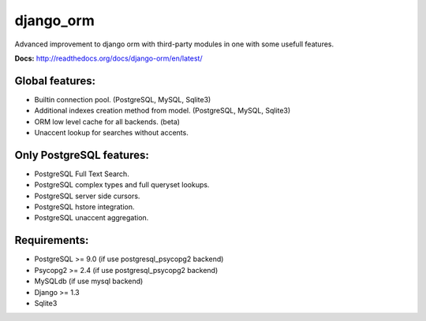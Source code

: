 django_orm
==========

Advanced improvement to django orm with third-party modules in one with some usefull features.

**Docs:** http://readthedocs.org/docs/django-orm/en/latest/

Global features:
----------------

* Builtin connection pool. (PostgreSQL, MySQL, Sqlite3)
* Additional indexes creation method from model. (PostgreSQL, MySQL, Sqlite3)
* ORM low level cache for all backends. (beta)
* Unaccent lookup for searches without accents.

Only PostgreSQL features:
-------------------------

* PostgreSQL Full Text Search.
* PostgreSQL complex types and full queryset lookups.
* PostgreSQL server side cursors.
* PostgreSQL hstore integration.
* PostgreSQL unaccent aggregation.

Requirements:
-------------

* PostgreSQL >= 9.0 (if use postgresql_psycopg2 backend)
* Psycopg2 >= 2.4 (if use postgresql_psycopg2 backend)
* MySQLdb (if use mysql backend)
* Django >= 1.3
* Sqlite3
